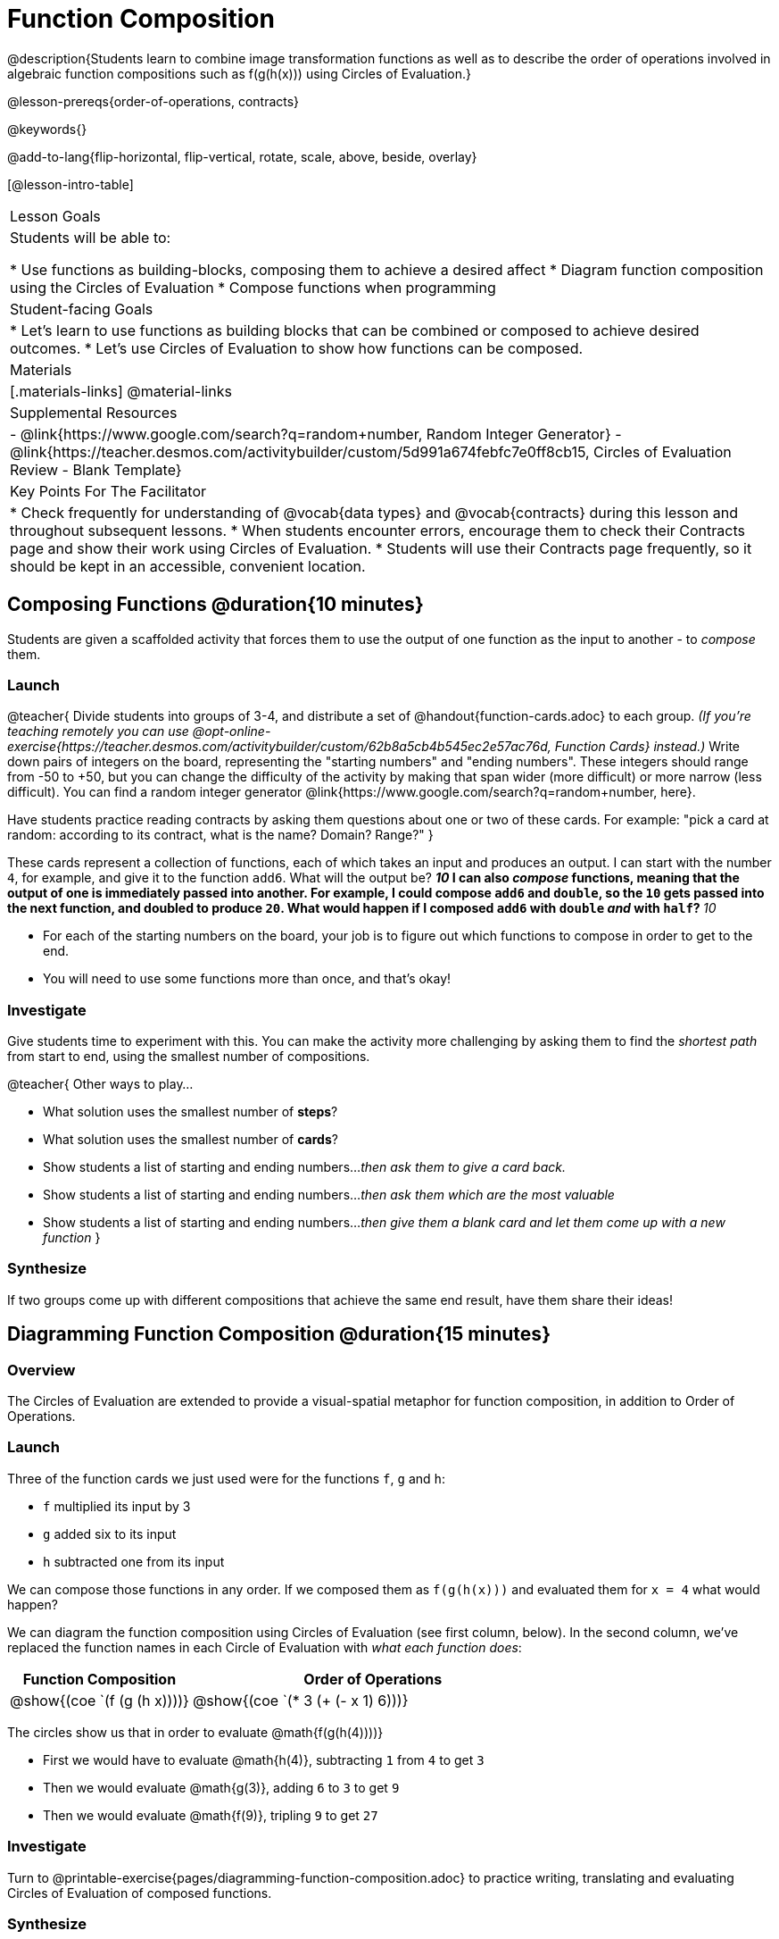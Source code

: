 = Function Composition

@description{Students learn to combine image transformation functions as well as to describe the order of operations involved in algebraic function compositions such as f(g(h(x))) using Circles of Evaluation.}

@lesson-prereqs{order-of-operations, contracts}

@keywords{}

@add-to-lang{flip-horizontal, flip-vertical, rotate, scale, above, beside, overlay}

[@lesson-intro-table]
|===

| Lesson Goals
| Students will be able to:

* Use functions as building-blocks, composing them to achieve a desired affect
* Diagram function composition using the Circles of Evaluation
* Compose functions when programming

| Student-facing Goals
|
* Let's learn to use functions as building blocks that can be combined or composed to achieve desired outcomes.
* Let's use Circles of Evaluation to show how functions can be composed.

| Materials
|[.materials-links]
@material-links

| Supplemental Resources
|
- @link{https://www.google.com/search?q=random+number, Random Integer Generator}
- @link{https://teacher.desmos.com/activitybuilder/custom/5d991a674febfc7e0ff8cb15, Circles of Evaluation Review - Blank Template}

| Key Points For The Facilitator
|
* Check frequently for understanding of @vocab{data types} and @vocab{contracts} during this lesson and throughout subsequent lessons.
* When students encounter errors, encourage them to check their Contracts page and show their work using Circles of Evaluation.
* Students will use their Contracts page frequently, so it should be kept in an accessible, convenient location.
|===

== Composing Functions @duration{10 minutes}
Students are given a scaffolded activity that forces them to use the output of one function as the input to another - to _compose_ them.

=== Launch
@teacher{
Divide students into groups of 3-4, and distribute a set of @handout{function-cards.adoc} to each group. __(If you're teaching remotely you can use @opt-online-exercise{https://teacher.desmos.com/activitybuilder/custom/62b8a5cb4b545ec2e57ac76d, Function Cards} instead.)__ Write down pairs of integers on the board, representing the "starting numbers" and "ending numbers". These integers should range from -50 to +50, but you can change the difficulty of the activity by making that span wider (more difficult) or more narrow (less difficult). You can find a random integer generator @link{https://www.google.com/search?q=random+number, here}.

Have students practice reading contracts by asking them questions about one or two of these cards. For example: "pick a card at random: according to its contract, what is the name? Domain? Range?"
}

These cards represent a collection of functions, each of which takes an input and produces an output. I can start with the number `4`, for example, and give it to the function `add6`. What will the output be?
** _10_
I can also _compose_ functions, meaning that the output of one is immediately passed into another. For example, I could compose `add6` and `double`, so the `10` gets passed into the next function, and doubled to produce `20`. What would happen if I composed `add6` with `double` _and_ with `half`?
** _10_


[.lesson-instruction]
- For each of the starting numbers on the board, your job is to figure out which functions to compose in order to get to the end.
- You will need to use some functions more than once, and that's okay!

=== Investigate
Give students time to experiment with this. You can make the activity more challenging by asking them to find the _shortest path_ from start to end, using the smallest number of compositions.

@teacher{
Other ways to play...

- What solution uses the smallest number of *steps*?
- What solution uses the smallest number of *cards*?
- Show students a list of starting and ending numbers..._then ask them to give a card back._
- Show students a list of starting and ending numbers..._then ask them which are the most valuable_
- Show students a list of starting and ending numbers..._then give them a blank card and let them come up with a new function_
}

=== Synthesize
If two groups come up with different compositions that achieve the same end result, have them share their ideas!

== Diagramming Function Composition @duration{15 minutes}

=== Overview
The Circles of Evaluation are extended to provide a visual-spatial metaphor for function composition, in addition to Order of Operations.

=== Launch
Three of the function cards we just used were for the functions `f`, `g` and `h`:

* `f` multiplied its input by 3

* `g` added six to its input

* `h` subtracted one from its input

We can compose those functions in any order. If we composed them as `f(g(h(x)))` and evaluated them for `x = 4` what would happen?

We can diagram the function composition using Circles of Evaluation (see first column, below). In the second column, we've replaced the function names in each Circle of Evaluation with _what each function does_:

[cols="^1,^2", options="header", stripes="none"]
|===

| Function Composition
| Order of Operations
| @show{(coe `(f (g (h x))))}
| @show{(coe `(* 3 (+ (- x 1) 6)))}
|===

The circles show us that in order to evaluate @math{f(g(h(4))))}

- First we would have to evaluate @math{h(4)}, subtracting `1` from `4` to get `3`
- Then we would evaluate @math{g(3)}, adding `6` to `3` to get `9`
- Then we would evaluate @math{f(9)}, tripling `9` to get `27`

=== Investigate

[.lesson-instruction]
Turn to @printable-exercise{pages/diagramming-function-composition.adoc} to practice writing, translating and evaluating Circles of Evaluation of composed functions.

=== Synthesize

[.lesson-instruction]
* Do @math{f(g(h(x)))} and @math{g(h(f(x)))} evaluate to the same thing? Why or why not?
** _No, they do not. Order matters!_

== Composing Functions in Code @duration{20 minutes}

=== Overview

The Circles of Evaluation are extended to functions that do more than compute values.

=== Launch
Explain to students that their contracts page is just like the Function Cards from the activity they just completed. Their job as programmers is to figure out how to compose those functions to get where they want to go, in the most clever or elegant way possible.

=== Investigate

[.lesson-instruction]
- Have students open @starter-file{program-list} in their browser, and @ifproglang{wescheme}{"Log In"} @ifproglang{pyret}{"Sign In"} using a valid Google account (Gmail, Google Classroom, YouTube, etc.) and their password for that account.
- This will take them to the "Programs" page. This page is empty - they don’t have any programs yet!
- Have them open a new program by clicking @ifproglang{WeScheme}{"Start a new program"} @ifproglang{Pyret}{"File" -> "New"} and save it as "Function Composition"
- Complete @printable-exercise{pages/function-composition-green-star.adoc}, in which you will draw circles of evaluation to help you write expressions to compose a series of images.
- Be sure to use the *Definitions Area* (left side) for code you want to keep and the *Interactions Area* (right side) to test code or try out new ideas.

When students are finished, check their work, and ask them to change the color of all of the stars to “gold” or another color of their choosing.

[.lesson-instruction]
Now, turn to @printable-exercise{pages/function-composition-your-name.adoc} in which you will create a text @vocab{image} of your name and experiment with other functions.

[.strategy-box, cols="1", grid="none", stripes="none"]
|===

|
@span{.title}{Strategies for Facilitation}
While students are exploring, be available for support but encourage student discussion to solve problems. Many student questions can be addressed with these responses: _Did you try drawing the Circle of Evaluation first? Did you check the contract? Have you pressed the "Run" button to save your Definitions changes?_

Encourage students to practice writing comments in the code to describe what is being produced, using @ifproglang{wescheme}{`;`} @ifproglang{pyret}{`#`} at the beginning of the line.
|===

If you have time, you can also have students work with @printable-exercise{pages/function-composition-scale-xy.adoc} and/or
@ifproglang{pyret}{@opt-online-exercise{https://teacher.desmos.com/activitybuilder/custom/5fc946c8d135d036ef1edd01, Function Composition Matching Activity}
}
@ifproglang{wescheme}{@opt-online-exercise{https://teacher.desmos.com/activitybuilder/custom/5fece8bb695f3d0d363c331b?collections=5fbecc2b40d7aa0d844956f0, Function Composition Matching Activity}
}


=== Synthesize

[.lesson-instruction]
--
- What do all of these functions have in common?
** _They all produce images, they all change some element of the original image_

- Does using one of these functions change the original image?
** _No, it creates a whole new image_

- What does the number in @show{(code 'scale)} represent?
** _The scale factor by which the image should grow or shrink_

- What does the number in @show{(code 'rotate)} represent?
** _The rotation angle, measured counterclockwise_

- The Domain and Range for @show{(code 'flip-horizontal)} is `Image -> Image`.  Why can we use the output of the @show{(code 'text)} function as an _input_ for @show{(code 'flip-horizontal)}?
** _Because the @show{(code 'text)} function produces an Image, which is then used as the input for @show{(code 'flip-horizontal)}._
--



[.strategy-box, cols="1", grid="none", stripes="none"]
|===

|
@span{.title}{Strategies for English Language Learners}

MLR 1 - Stronger and Clearer Each Time: As an alternative, display the discussion questions during the last 5 minutes of the Explore and ask students to discuss the questions with their partner, asking each other for explanation and details and coming up with the clearest, most precise answer they can.
Student pairs can then share with another pair and compare their responses before moving into a full class discussion.
|===

[.strategy-box, cols="1", grid="none", stripes="none"]
|===

| @span{.title}{Fun with Images!}
Now that students have learned how to use all of these image-composing functions, you may want to give them a chance to create a design of their own, tasking them with using at least 4 functions to create an image of their choosing.

Our @lesson-link{flags/} also dives deeper into image composition.
|===

== Composing Multiple Ways @duration{Optional}

=== Overview
Students identify multiple expressions that will create the same image, and think about the merits of one expression over another.

=== Launch

As is often true with solving math problems, there is more than one way to get the same composed image.

[.lesson-instruction]
--
- Suppose I wrote the code: @show{(code '(scale 3 (circle 50 "solid" "red")))}.
- What’s another line of code I could write that would produce the exact same image?
** @show{(code '(circle 150 "solid" "red"))}
--

=== Investigate

[.lesson-instruction]
Complete @printable-exercise{pages/more-than-one-way.adoc}

When students have completed the worksheet, explain that there is a special function that lets us test whether or not two images are equal:

@show{(code 'image=?)}`{two-colons} Image, Image -> Boolean`

Invite students to use the above function to test whether all of the expressions that they wrote successfully build the same images.

=== Synthesize

- Could we have written more expressions to create the same images?
- Are all of the ways to write the code equally efficient?
